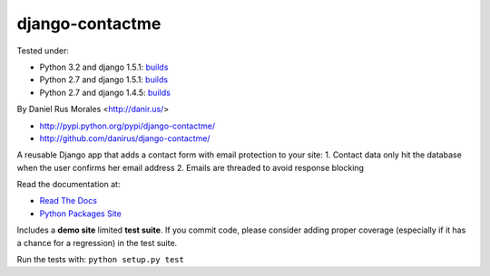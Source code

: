 django-contactme
================

|downloads|_ |TravisCI|_

.. |TravisCI| image:: https://secure.travis-ci.org/danirus/django-contactme.png?branch=master
.. _TravisCI: https://travis-ci.org/danirus/django-contactme
.. |downloads| image:: https://pypip.in/d/django-contactme/badge.png
        :target: https://pypi.python.org/pypi/django-contactme
.. _downloads: https://pypi.python.org/pypi/django-contactme

Tested under:

* Python 3.2 and django 1.5.1: `builds <http://buildbot.danir.us/builders/django-contactme-py32dj15>`_
* Python 2.7 and django 1.5.1: `builds <http://buildbot.danir.us/builders/django-contactme-py27dj15>`_
* Python 2.7 and django 1.4.5: `builds <http://buildbot.danir.us/builders/django-contactme-py27dj14>`_

By Daniel Rus Morales <http://danir.us/>

* http://pypi.python.org/pypi/django-contactme/
* http://github.com/danirus/django-contactme/

A reusable Django app that adds a contact form with email protection to your site:
1. Contact data only hit the database when the user confirms her email address
2. Emails are threaded to avoid response blocking

Read the documentation at:

* `Read The Docs`_
* `Python Packages Site`_

.. _`Read The Docs`: http://readthedocs.org/docs/django-contactme/
.. _`Python Packages Site`: http://packages.python.org/django-contactme/

Includes a **demo site** limited **test suite**. If you commit code, please consider adding proper coverage (especially if it has a chance for a regression) in the test suite.

Run the tests with: ``python setup.py test``
